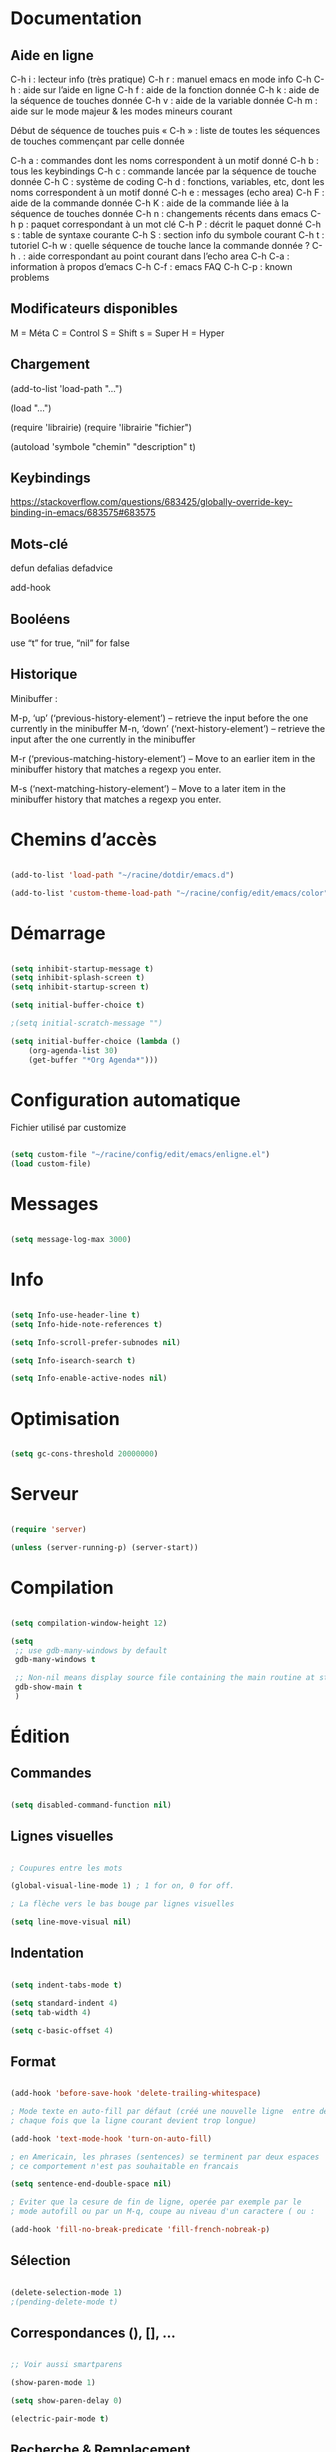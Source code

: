 
#+STARTUP: showall


* Documentation


** Aide en ligne

C-h i   : lecteur info (très pratique)
C-h r   : manuel emacs en mode info
C-h C-h : aide sur l’aide en ligne
C-h f   : aide de la fonction donnée
C-h k   : aide de la séquence de touches donnée
C-h v   : aide de la variable donnée
C-h m   : aide sur le mode majeur & les modes mineurs courant

Début de séquence de touches puis « C-h » :
liste de toutes les séquences de touches
commençant par celle donnée

C-h a : commandes dont les noms correspondent à un motif donné
C-h b : tous les keybindings
C-h c : commande lancée par la séquence de touche donnée
C-h C : système de coding
C-h d : fonctions, variables, etc, dont les noms correspondent à un motif donné
C-h e : messages (echo area)
C-h F : aide de la commande donnée
C-h K : aide de la commande liée à la séquence de touches donnée
C-h n : changements récents dans emacs
C-h p : paquet correspondant à un mot clé
C-h P : décrit le paquet donné
C-h s : table de syntaxe courante
C-h S : section info du symbole courant
C-h t : tutoriel
C-h w : quelle séquence de touche lance la commande donnée ?
C-h . : aide correspondant au point courant dans l’echo area
C-h C-a : information à propos d’emacs
C-h C-f : emacs FAQ
C-h C-p : known problems


** Modificateurs disponibles

M = Méta
C = Control
S = Shift
s = Super
H = Hyper

** Chargement

(add-to-list 'load-path "...")

(load "...")

(require 'librairie)
(require 'librairie "fichier")

(autoload 'symbole "chemin" "description" t)


** Keybindings

[[https://stackoverflow.com/questions/683425/globally-override-key-binding-in-emacs/683575#683575]]


** Mots-clé

defun
defalias
defadvice

add-hook


** Booléens

use “t” for true, “nil” for false


** Historique

Minibuffer :

M-p, ‘up’ (‘previous-history-element’) – retrieve the input before the one currently in the minibuffer
M-n, ‘down’ (‘next-history-element’) – retrieve the input after the one currently in the minibuffer

M-r (‘previous-matching-history-element’) – Move to an earlier item in the minibuffer history that matches a regexp you enter.

M-s (‘next-matching-history-element’) – Move to a later item in the minibuffer history that matches a regexp you enter.


* Chemins d’accès

#+begin_src emacs-lisp

(add-to-list 'load-path "~/racine/dotdir/emacs.d")

(add-to-list 'custom-theme-load-path "~/racine/config/edit/emacs/color")

#+end_src


* Démarrage

#+begin_src emacs-lisp

(setq inhibit-startup-message t)
(setq inhibit-splash-screen t)
(setq inhibit-startup-screen t)

(setq initial-buffer-choice t)

;(setq initial-scratch-message "")

(setq initial-buffer-choice (lambda ()
    (org-agenda-list 30)
    (get-buffer "*Org Agenda*")))

#+end_src


* Configuration automatique

Fichier utilisé par customize

#+begin_src emacs-lisp

(setq custom-file "~/racine/config/edit/emacs/enligne.el")
(load custom-file)

#+end_src


* Messages

#+begin_src emacs-lisp

(setq message-log-max 3000)

#+end_src


* Info

#+begin_src emacs-lisp

(setq Info-use-header-line t)
(setq Info-hide-note-references t)

(setq Info-scroll-prefer-subnodes nil)

(setq Info-isearch-search t)

(setq Info-enable-active-nodes nil)

#+end_src


* Optimisation

#+begin_src emacs-lisp

(setq gc-cons-threshold 20000000)

#+end_src


* Serveur

#+begin_src emacs-lisp

(require 'server)

(unless (server-running-p) (server-start))

#+end_src


* Compilation

#+begin_src emacs-lisp

(setq compilation-window-height 12)

(setq
 ;; use gdb-many-windows by default
 gdb-many-windows t

 ;; Non-nil means display source file containing the main routine at startup
 gdb-show-main t
 )

#+end_src


* Édition


** Commandes

#+begin_src emacs-lisp

(setq disabled-command-function nil)

#+end_src


** Lignes visuelles

#+begin_src emacs-lisp

; Coupures entre les mots

(global-visual-line-mode 1) ; 1 for on, 0 for off.

; La flèche vers le bas bouge par lignes visuelles

(setq line-move-visual nil)

#+end_src


** Indentation

#+begin_src emacs-lisp

(setq indent-tabs-mode t)

(setq standard-indent 4)
(setq tab-width 4)

(setq c-basic-offset 4)

#+end_src


** Format

#+begin_src emacs-lisp

(add-hook 'before-save-hook 'delete-trailing-whitespace)

; Mode texte en auto-fill par défaut (créé une nouvelle ligne  entre deux mots à
; chaque fois que la ligne courant devient trop longue)

(add-hook 'text-mode-hook 'turn-on-auto-fill)

; en Americain, les phrases (sentences) se terminent par deux espaces
; ce comportement n'est pas souhaitable en francais

(setq sentence-end-double-space nil)

; Eviter que la cesure de fin de ligne, operée par exemple par le
; mode autofill ou par un M-q, coupe au niveau d'un caractere ( ou :

(add-hook 'fill-no-break-predicate 'fill-french-nobreak-p)

#+end_src


** Sélection

#+begin_src emacs-lisp

(delete-selection-mode 1)
;(pending-delete-mode t)

#+end_src


** Correspondances (), [], ...

#+begin_src emacs-lisp

;; Voir aussi smartparens

(show-paren-mode 1)

(setq show-paren-delay 0)

(electric-pair-mode t)

#+end_src


** Recherche & Remplacement

#+begin_src emacs-lisp

; Wrap search

(setq isearch-wrap-function nil)

(setq search-default-mode #'char-fold-to-regexp)

(setq replace-char-fold t)

#+end_src


** Annulation

#+begin_src emacs-lisp

(setq undo-limit 80000)

#+end_src


** Copier & Coller

#+begin_src emacs-lisp

(setq kill-ring-max 712)

#+end_src


** Confirmation

#+begin_src emacs-lisp

; y / n au lieu de yes / no

;(fset 'yes-or-no-p 'y-or-n-p)

(defalias 'yes-or-no-p 'y-or-n-p)

#+end_src


** Sélection en rectangle


*** En partant d’une sélection ordinaire

Activé par C-x <SPC>.


*** CUA Mode

Activé par [[*Bindings][un binding]].

Ensuite :

  - RET change le curseur de coin

  - Le texte inséré se place à gauche ou à droite du rectangle,
    suivant la position du curseur

  - C-2 M-w sauve le texte dans le registre 2

  - C-S-<SPC> place une marque globale où tous les textes copiés
    seront ajoutés


** Chiffrement

#+begin_src emacs-lisp

; Fait automatiquement

;;(require 'epa-file)
;;(epa-file-enable)

#+end_src


* Fichiers


** Backup

#+begin_src emacs-lisp

(setq version-control t)
(setq delete-old-versions t)
(setq backup-by-copying t)

(setq kept-new-versions 7)
(setq kept-old-versions 5)

(defconst perso-backup-dir
 (concat (getenv "HOME") "/racine/varia/backup/"))

(setq backup-directory-alist `((".*" . ,perso-backup-dir)))

#+end_src


** Autosave

#+begin_src emacs-lisp

(setq auto-save-default t)

(setq auto-save-interval 300)
(setq auto-save-timeout 30)

(defconst perso-autosave-dir
 (concat (getenv "HOME") "/racine/varia/autosave/"))

(setq auto-save-list-file-prefix perso-autosave-dir)

(setq auto-save-file-name-transforms `((".*" ,perso-autosave-dir t)))

#+end_src


** Autoread

#+begin_src emacs-lisp

(global-auto-revert-mode 1)
(setq global-auto-revert-non-file-buffers t)
(setq auto-revert-verbose nil)

#+end_src


** Encodage

#+begin_src emacs-lisp

(set-default-coding-systems 'utf-8)
(set-language-environment 'utf-8)
(setq locale-coding-system 'utf-8)

(prefer-coding-system 'utf-8)

(setq default-file-name-coding-system 'utf-8)

(set-default-coding-systems 'utf-8)
(set-terminal-coding-system 'utf-8)
(set-keyboard-coding-system 'utf-8)
(set-selection-coding-system 'utf-8)
(set-clipboard-coding-system 'utf-8)

(setq utf-translate-cjk-mode nil)

(setq-default buffer-file-coding-system 'utf-8-unix)

(add-to-list 'file-coding-system-alist '("\\.tex" . utf-8-unix))

;; Treat clipboard input as UTF-8 string first; compound text next, etc.

(setq x-select-request-type '(UTF8_STRING COMPOUND_TEXT TEXT STRING))


#+end_src


** Accents

Ils sont normalement supportés par votre distribution mais on ne sait jamais

#+begin_src emacs-lisp

(setq selection-coding-system 'compound-text-with-extensions)

#+end_src


** Compression

#+begin_src emacs-lisp

(auto-compression-mode t)

#+end_src


* Répertoires

#+begin_src emacs-lisp

(require 'dired-x)

(require 'dired-aux)

(require 'wdired)

(setq wdired-allow-to-change-permissions t)

(setq default-directory "~/racine/plain/")

(setq delete-by-moving-to-trash t)

(setq trash-directory "~/racine/trash/Emacs")

(setq dired-listing-switches "--time-style=iso -lhDF")

(setq ls-lisp-dirs-first t)

(setq dired-ls-F-marks-symlinks t)

(setq dired-recursive-copies 'always)
(setq dired-recursive-deletes 'always)

(add-hook 'dired-mode-hook 'auto-revert-mode)

(setq dired-listing-switches "-lha")

(setq-default dired-omit-files-p t) ; this is buffer-local variable

;; (setq dired-omit-files
;;     (concat dired-omit-files "^\\..*\\.un~"))

(setq dired-omit-files "^\\..*\\.un~")

(setq
 wdired-allow-to-change-permissions t
 wdired-allow-to-redirect-links t
 )

#+end_src


* Tampons (buffers)


** Choix dans le minibuffer

Remplacé par icicles

#+begin_src emacs-lisp

;; (iswitchb-mode t)
;; (setq iswitchb-use-frame-buffer-list t)
;; (setq iswitchb-max-to-show 36)

#+end_src


** Tampon contenant la liste des tampons

#+begin_src emacs-lisp

(autoload 'ibuffer "ibuffer" "List buffers." t)

#+end_src


** Mini-tampon

#+begin_src emacs-lisp

(setq enable-recursive-minibuffers t)

(setq minibuffer-auto-raise t)

(add-hook 'minibuffer-setup-hook '(lambda () (enlarge-window 12)))

#+end_src


* Historique


** Sauvegarde

#+begin_src emacs-lisp

(setq savehist-file
 (concat (getenv "HOME") "/racine/dotdir/emacs.d/hist/savehist"))

(setq savehist-autosave-interval 300)

(setq save-place-file
 (concat (getenv "HOME") "/racine/dotdir/emacs.d/hist/saveplace"))

(setq-default save-place t)

; Important de placer le require après la définition des variables

(require 'saveplace)

(savehist-mode 1)

#+end_src


** Fichiers récents

#+begin_src emacs-lisp

(setq recentf-max-saved-items 1234)
(setq recentf-max-menu-items 1234)

(setq recentf-save-file
 (concat (getenv "HOME") "/racine/dotdir/emacs.d/hist/recentf"))

; Important de placer le require après la définition des variables

(require 'recentf)

(recentf-mode 1)

#+end_src


* Contrôle de version

#+begin_src emacs-lisp

(require 'vc)

#+end_src


* Terminal & Shell


** ANSI

#+begin_src emacs-lisp

(autoload 'ansi-color-for-comint-mode-on "ansi-color" nil t)
(add-hook 'shell-mode-hook 'ansi-color-for-comint-mode-on)

#+end_src


** Shell bash, zsh, etc

#+begin_src emacs-lisp

(setq explicit-shell-file-name "/bin/bash")
(setq shell-file-name "bash")

(defun comint-delchar-or-eof-or-kill-buffer (arg)
  (interactive "p")
  (if (null (get-buffer-process (current-buffer)))
      (kill-buffer)
    (comint-delchar-or-maybe-eof arg)))

(add-hook 'shell-mode-hook
          (lambda ()
            (define-key shell-mode-map
              (kbd "C-d") 'comint-delchar-or-eof-or-kill-buffer)))

#+end_src


** Eshell


*** Visual commands

(require 'eshell)
(require 'em-smart)

(setq eshell-where-to-jump 'begin)
(setq eshell-review-quick-commands nil)
(setq eshell-smart-space-goes-to-end t)


* Courriel


** Données

#+begin_src emacs-lisp

;; (setq user-mail-address "your@mail")
;; (setq user-full-name "Tic Tac")

#+end_src


** Receive

If getmail or fetchmail or ... is not installed

#+begin_src emacs-lisp

;(setq mail-sources '((pop :server "pop.provider.org" :user "you" :password "secret")))

#+end_src


** Send

#+begin_src emacs-lisp

;;(setq smtpmail-default-smtp-server "smtp.server.org")
;;(setq smtpmail-smtp-server "smtp.server.org")

;;(setq smtpmail-local-domain "server.org")

;(setq smtpmail-auth-credentials '(("hostname" "port" "username" "password")))
;(setq smtpmail-starttls-credentials '(("hostname" "port" nil nil)))

;;(load-library "smtpmail")

;;(setq send-mail-function 'smtpmail-send-it)

;;(setq message-send-mail-function 'smtpmail-send-it)

#+end_src


** Read

Pour lire ses mails dans emacs : M-x rmail

#+begin_src emacs-lisp

;;(setq rmail-preserve-inbox t)

;;(setq rmail-primary-inbox-list
;;      '("/var/spool/mail/user"
;;	"~/racine/mail/Systeme/mbox"
;;       ))

;;(setq rmail-ignored-headers
;;      (concat rmail-ignored-headers
;;	      "\\|^x-.*:\\|^IronPort-PHdr.*:\\|^Received.*:\\|^DKIM.*:"))

#+end_src


* Usenet


** Gnus


*** Sources

#+begin_src emacs-lisp

;; (setq gnus-select-method '(nntp "news.gmane.org"))
;;
;; (setq gnus-secondary-select-methods '((nntp "news.gnus.org")))
;; (add-to-list 'gnus-secondary-select-methods '(nnml ""))

#+end_src


*** Newsgroup

#+begin_src emacs-lisp

;; (setq gnus-startup-file (expand-file-name  "~/racine/config/news/gnus-newsrc"))
;; (setq gnus-dribble-directory "~/racine/config/news")
;;
;; (setq gnus-check-new-newsgroups 'ask-server)
;;
;; (setq gnus-read-newsrc-file nil)
;; (setq gnus-save-newsrc-file nil)
;;
;; (setq gnus-save-killed-list nil)
;;
;; (add-hook 'gnus-group-mode-hook 'gnus-topic-mode)
;;
;; (setq gnus-subscribe-hierarchical-interactive t)

#+end_src


* Périphériques


** Impression

#+begin_src emacs-lisp

;; Options génériques

(setq lpr-switches '("-o number-up=2" "-o Duplex=DuplexTumble"))

;; Avec lpr

;; (setq lpr-command "lpr")
;; (setq printer-name "Officejet_5740")

;; Avec lp

(setq lpr-command "lp")

(setq printer-name nil)

(setq lpr-add-switches nil)

#+end_src


** Souris

#+begin_src emacs-lisp

;; Move the mouse to the screen corner on any keypress.

; (when (and (display-mouse-p) (require 'avoid nil t))
;
; 	;; Move the mouse to the lower-right corner instead of default upper-right
;
; 	(defun mouse-avoidance-banish-destination ()
; 		(cons (+ 3 (frame-width)) (frame-height))
; 	)
;
; 	(mouse-avoidance-mode 'banish)
; )

#+end_src


* Modes


** Python

#+begin_src emacs-lisp

(setq-default major-mode 'text-mode)

(add-to-list 'auto-mode-alist '("\\.py\\'" . python-mode))

(add-to-list 'interpreter-mode-alist '("python" . python-mode))

(setq python-shell-interpreter "python")

(setq python-shell-completion-native nil)

#+end_src


* Orthographe

#+begin_src emacs-lisp

;(ispell-change-dictionary "francais" t)
;(setq ispell-dictionary "francais")

#+end_src


* Développement


** CEDET

Conflit avec org-mode/timestamp

#+begin_src emacs-lisp

;; (global-ede-mode)

#+end_src


* Présentation


** Taille de la fenêtre

#+begin_src emacs-lisp

(defun perso-taille-fenetre ()
  (interactive)
  (if window-system
  (progn
    ;; use 120 char wide window for largeish displays
    ;; and smaller 80 column windows for smaller displays
    ;; pick whatever numbers make sense for you
    ;; 1280
    (if (> (x-display-pixel-width) 700)
           (add-to-list 'default-frame-alist (cons 'width 140)))
    ;; for the height, subtract a couple hundred pixels
    ;; from the screen height (for panels, menubars and
    ;; whatnot), then divide by the height of a char to
    ;; get the height we want
    (add-to-list 'default-frame-alist
         (cons 'height (/ (- (x-display-pixel-height) 200)
                             (frame-char-height)))))))

(add-hook 'after-init-hook 'perso-taille-fenetre)

(add-hook 'before-make-frame-hook
          #'(lambda ()
              (add-to-list 'default-frame-alist '(left   . 193))
              (add-to-list 'default-frame-alist '(top    . 0))
              (add-to-list 'default-frame-alist '(height . 37))
              (add-to-list 'default-frame-alist '(width  . 140))))

#+end_src


** Police

#+begin_src emacs-lisp

(set-frame-font "Monospace-11")

#+end_src


*** Tester avec xfontsel

#+begin_src emacs-lisp

;(set-face-font 'default "-adobe-avant garde gothic-book-r-normal-*-17-120-100-100-p-*-*-*")

#+end_src


** Curseur

#+begin_src emacs-lisp

(setq blink-cursor-mode nil)

(global-hl-line-mode 1)

#+end_src


** Menus

#+begin_src emacs-lisp

(if (fboundp 'menu-bar-mode) (menu-bar-mode -1))

#+end_src


** Lignes et colonnes

#+begin_src emacs-lisp

(require 'linum)
(global-linum-mode 1)

(setq line-number-display-limit nil)
(line-number-mode t)

(column-number-mode t)

(global-hl-line-mode 1) ; turn on highlighting current line

#+end_src


** Barres de défilement

#+begin_src emacs-lisp

(if (fboundp 'scroll-bar-mode) (scroll-bar-mode -1))
(if (fboundp 'horizontal-scroll-bar-mode) (horizontal-scroll-bar-mode -1))

;(toggle-scroll-bar nil)
;(toggle-horizontal-scroll-bar nil)

;(when (equal window-system 'x) (scroll-bar-mode -1))

(setq	scroll-step 1
	scroll-margin 7
	scroll-conservatively 100000
	scroll-up-agressively 0.01
	scroll-down-agressively 0.01
	scroll-preserve-screen-position 1
	auto-window-vscroll nil
)

(setq-default
	scroll-up-agressively 0.01
	scroll-down-agressively 0.01
)

(setq mouse-wheel-scroll-amount '(5 ((shift) . 10))) ; one line at a time
(setq mouse-wheel-progressive-speed nil)            ; don't accelerate scrolling
(setq mouse-wheel-follow-mouse 't)                  ; scroll window under mouse
(setq scroll-step 1)                                ; keyboard scroll one line at a time

#+end_src


** Coloration syntaxique

#+begin_src emacs-lisp

; Activer la coloration syntaxique
(global-font-lock-mode t)

;;(setq font-lock-maximum-decoration '((c-mode . 1) (t . 2)))

(setq font-lock-maximum-decoration t)

#+end_src


** Barre d'outil

#+begin_src emacs-lisp

(if (fboundp 'tool-bar-mode) (tool-bar-mode -1))

;(when (equal window-system 'x) (tool-bar-mode -1))

#+end_src


** Minibuffer

#+begin_src emacs-lisp

(setq resize-mini-windows t)

(setq max-mini-window-height 3)

#+end_src


** Beep

#+begin_src emacs-lisp

(setq visible-bell 1)
(setq visible-bell 'top-bottom)

#+end_src


** Thème

#+begin_src emacs-lisp

(when (equal window-system 'x) (load-theme 'couleur-gui t))
(when (equal window-system nil) (load-theme 'couleur-term t))

(if (daemonp)
  (add-hook 'after-make-frame-functions
    '(lambda (frame)
     (with-selected-frame frame
       (when (equal window-system 'x) (load-theme 'couleur-gui t))
       )))
  (when (equal window-system 'x) (load-theme 'couleur-gui t))
)

#+end_src


* Aliases

#+begin_src emacs-lisp

(defalias 'eb 'eval-buffer)

#+end_src


* Fonctions


** Sauve ligne

#+begin_src emacs-lisp

(defun sauve-ligne ()
 "Sauve la ligne"
 (interactive)
 (kill-whole-line)
 (undo-boundary)
 (undo)
 )

#+end_src


** Sauve jusque fin ligne

#+begin_src emacs-lisp

(defun sauve-jusque-fin-ligne ()
 "Sauve la ligne"
 (interactive)
 (kill-line)
 (undo-boundary)
 (undo)
 )

#+end_src


** Efface contenu ligne

#+begin_src emacs-lisp

(defun efface-contenu-ligne ()
 "Efface le contenu de la ligne"
 (interactive)
 (kill-line 0)
 (kill-line)
 )

#+end_src


** Efface jusque début ligne

#+begin_src emacs-lisp

(defun efface-jusque-debut-ligne ()
"kill from point to start of line"
(interactive)
(kill-line 0)
)

#+end_src


** Affiche nom fichier

#+begin_src emacs-lisp

(defun affiche-nom-fichier ()
  "Show the full path file name in the minibuffer."
  (interactive)
  (message (buffer-file-name))
  (kill-new (file-truename buffer-file-name))
  )

#+end_src


** Tampon précédent

#+begin_src emacs-lisp

(defun tampon-precedent ()
 "Va au tampon précédent"
 (interactive)
 (switch-to-buffer nil)
 )

#+end_src


** Insertion date

#+begin_src emacs-lisp

(defun insertion-date () (interactive)
  (insert (shell-command-to-string "echo -n $(date +'%d %b %Y')")))

#+end_src


** Insertion date jour

#+begin_src emacs-lisp

(defun insertion-date-jour () (interactive)
  (insert (shell-command-to-string "echo -n $(date +'%a %d %b %Y')")))

#+end_src


** Insertion date jour heure

#+begin_src emacs-lisp

(defun insertion-date-jour-heure () (interactive)
  (insert (shell-command-to-string "echo -n $(date +'%H : %M %a %d %b %Y')")))

#+end_src


** Lignes vides simples

#+begin_src emacs-lisp

(defun lignes-vides-simples ()

  (interactive)

  (goto-char (point-min))

  (while (re-search-forward "\\(^\\s-*$\\)\n" nil t)
    (replace-match "\n")
    (forward-char 1))

  (goto-char (point-min))
)

#+end_src


** Lignes doubles avant titres

#+begin_src emacs-lisp

(defun lignes-doubles-avant-titres ()

  (interactive)

  (goto-char (point-min))

  (while (re-search-forward "\\(^\\*+ \\)" nil t) ;
    (replace-match (concat "\n" (match-string 1)) t nil))

  (goto-char (point-min))
)

#+end_src


** Autres

#+begin_src emacs-lisp

(require 'personnel-fonction "fonction")

#+end_src


* Bindings


** Modificateurs

X-Y, où X est un des éléments de la liste ci-dessous :

S = Shift
C = Control
M = Meta
A = Alt
s = Super
H = Hyper


** Exécution de fonction intéractive

#+begin_src emacs-lisp

;;(global-set-key (kbd "M-:") 'execute-extended-command)
;;(global-set-key (kbd "M-;") 'keyboard-quit)
;;(define-key minibuffer-local-map (kbd "M-;") 'minibuffer-keyboard-quit)

#+end_src


** Historique

#+begin_src emacs-lisp

;(global-set-key (kbd "s-R" ) 'recentf-open-files)

(define-key minibuffer-local-map (kbd "M-p") 'previous-history-element)
(define-key minibuffer-local-map (kbd "M-n") 'next-history-element)

(define-key minibuffer-local-map (kbd "<C-M-p>") 'previous-complete-history-element)
(define-key minibuffer-local-map (kbd "<C-M-n>") 'next-complete-history-element)

#+end_src


** Quitter

Client et server

#+begin_src emacs-lisp

(global-set-key (kbd "s-a s-z") 'save-buffers-kill-emacs)

#+end_src


** Exploration

#+begin_src emacs-lisp

;;(global-set-key (kbd "s-*") 'find-name-dired)

#+end_src


*** Navigation

#+begin_src emacs-lisp

(global-set-key [kp-prior] 'scroll-down-command)
(global-set-key [prior]    'scroll-down-command)

(global-set-key [kp-next]  'scroll-up-command)
(global-set-key [next]     'scroll-up-command)

(global-set-key [C-home]      'beginning-of-line)
(global-set-key [C-end]      'end-of-line)

(global-set-key [home]      'beginning-of-buffer)
(global-set-key [end]      'end-of-buffer)

#+end_src


*** Signets

#+begin_src emacs-lisp

; (global-set-key (kbd "<f1> a")   'bookmark-set)
; (global-set-key (kbd "<f1> b")   'bookmark-bmenu-list)

#+end_src


*** Labels (etags, emacs tags)

Voir Helm dans la configuration des paquets

#+begin_src emacs-lisp

;(global-set-key (kbd "M-*") 'find-tag)

;(global-set-key (kbd "M-,") 'pop-tag-mark)
;(global-set-key (kbd "M-.") 'tags-loop-continue)

#+end_src


** Insertion

#+begin_src emacs-lisp

(global-set-key [insert]    'overwrite-mode)
(global-set-key [kp-insert] 'overwrite-mode)

#+end_src


** Annulation

#+begin_src emacs-lisp

(global-unset-key (kbd "C-z"))

(global-set-key (kbd "C-z" ) 'undo)

#+end_src


** Effacer

#+begin_src emacs-lisp

(global-set-key (kbd "<C-backspace>") 'backward-kill-word)

(global-set-key (kbd "M-/") 'just-one-space)

#+end_src


** Copier & Coller

#+begin_src emacs-lisp

(global-set-key (kbd "<C-insert>")   'sauve-ligne)

(global-set-key (kbd "<M-insert>")   'sauve-jusque-fin-ligne)

(global-set-key (kbd "<C-delete>")   'efface-contenu-ligne)

(global-set-key (kbd "<M-delete>")   'efface-jusque-debut-ligne)

(global-set-key (kbd "<s-backspace>")   'kill-whole-line)

#+end_src


** Rectangle

#+begin_src emacs-lisp

(global-set-key (kbd "<s-v>") 'cua-rectangle-mark-mode)

#+end_src

CUA mode est mieux

#+begin_src emacs-lisp

;(global-set-key (kbd "C-s-r") 'string-insert-rectangle)
;(global-set-key (kbd "M-s-r") 'string-rectangle)

#+end_src


** Répétition

#+begin_src emacs-lisp

(global-set-key (kbd "s-7") 'repeat)

#+end_src


** Recherche & Remplacement

#+begin_src emacs-lisp

;;(define-key isearch-mode-map (kbd "M-p") 'isearch-ring-retreat)
;;(define-key isearch-mode-map (kbd "M-n") 'isearch-ring-advance)

(global-set-key (kbd "s-r") 'rgrep)

#+end_src


** Complétion

#+begin_src emacs-lisp

(setq hippie-expand-try-functions-list
	'(
		try-expand-dabbrev
		try-expand-dabbrev-all-buffers
		try-expand-dabbrev-from-kill
		try-expand-all-abbrevs
		try-expand-list
		try-expand-line
		try-complete-file-name-partially
		try-complete-file-name
		try-complete-lisp-symbol-partially
		try-complete-lisp-symbol
	)
)

(global-set-key (kbd "M-SPC") 'hippie-expand)

#+end_src


** Orthographe

#+begin_src emacs-lisp

(global-set-key (kbd "<f12> o") 'flyspell-mode)

; Espaces
(global-set-key (kbd "<f12> s") 'whitespace-mode)

#+end_src


** Fenêtres

Voir aussi hydra dans la configuration des paquets

#+begin_src emacs-lisp

;; (global-set-key (kbd "s-0") 'delete-window)
;; (global-set-key (kbd "s-1") 'delete-other-windows)
;; (global-set-key (kbd "s-2") 'split-window-below)
;; (global-set-key (kbd "s-3") 'split-window-right)
;; (global-set-key (kbd "s-5") 'other-window)

(global-set-key (kbd "<s-kp-0>") 'delete-window)
(global-set-key (kbd "<s-kp-1>") 'delete-other-windows)
(global-set-key (kbd "<s-kp-2>") 'split-window-below)
(global-set-key (kbd "<s-kp-3>") 'split-window-right)
(global-set-key (kbd "<s-kp-5>") 'other-window)

(when (fboundp 'windmove-default-keybindings) (windmove-default-keybindings))

(global-set-key (kbd "<s-up>") 'windmove-up)
(global-set-key (kbd "<s-down>") 'windmove-down)
(global-set-key (kbd "<s-right>") 'windmove-right)
(global-set-key (kbd "<s-left>") 'windmove-left)

(global-set-key (kbd "<f12> f") 'follow-mode)

#+end_src


** Tampons

#+begin_src emacs-lisp

;; Informations sur le tampon courant

(global-set-key [f6] 'affiche-nom-fichier)

;; Lancer et répondre "!" pour sauver tous les tampons modifiés
;;(global-set-key (kbd "C-x s") 'save-some-buffers)

(define-key global-map [remap list-buffers] 'ibuffer)

(global-set-key (kbd "C-^") 'tampon-precedent)

#+end_src


*** Tampon précédent & suivant

#+begin_src emacs-lisp

(defadvice next-buffer (after avoid-messages-buffer-in-next-buffer)
  (when (string= "*scratch*" (buffer-name)) (next-buffer))
  (when (string= "*Messages*" (buffer-name)) (next-buffer))
  (when (string= "*Completions*" (buffer-name)) (next-buffer))
  (when (string= "*compilation*" (buffer-name)) (next-buffer))
  (when (string= "*Help*" (buffer-name)) (next-buffer))
  (when (string= "*Ibuffer*" (buffer-name)) (next-buffer))
  (when (string-match "TAGS.*" (buffer-name)) (next-buffer))
  (when (string-match "\*helm.*\*" (buffer-name)) (next-buffer)))

(ad-activate 'next-buffer)

(defadvice previous-buffer (after avoid-messages-buffer-in-previous-buffer)
  (when (string= "*scratch*" (buffer-name)) (previous-buffer))
  (when (string= "*Messages*" (buffer-name)) (previous-buffer))
  (when (string= "*Completions*" (buffer-name)) (previous-buffer))
  (when (string= "*compilation*" (buffer-name)) (previous-buffer))
  (when (string= "*Help*" (buffer-name)) (previous-buffer))
  (when (string= "*Ibuffer*" (buffer-name)) (previous-buffer))
  (when (string-match "TAGS.*" (buffer-name)) (previous-buffer))
  (when (string-match "\*helm.*\*" (buffer-name)) (previous-buffer)))

(ad-activate 'previous-buffer)

(global-set-key [C-prior] 'previous-buffer)
(global-set-key [C-next] 'next-buffer)

#+end_src


*** Vue restreinte sur un tampon (narrowing)

#+begin_src emacs-lisp

(global-set-key (kbd "s-à") 'narrow-to-region)

#+end_src


** Outils


*** Emacs-lisp

#+begin_src emacs-lisp

(global-set-key (kbd "C-=") 'eval-expression)

#+end_src


*** Shell

#+begin_src emacs-lisp

(global-set-key (kbd "C-|") 'shell-command-on-region)

(global-set-key (kbd "s-!") 'shell)
(global-set-key (kbd "s-t") 'term)

(global-set-key (kbd "C-!") 'eshell)

#+end_src


*** Calculatrice

#+begin_src emacs-lisp

(global-set-key (kbd "C-&") 'calc)

#+end_src


*** Compilation

#+begin_src emacs-lisp

(global-set-key [f7] 'compile)

#+end_src


*** Date

#+begin_src emacs-lisp

(global-set-key (kbd "s-d") 'insertion-date)
(global-set-key (kbd "s-D") 'insertion-date-jour)

#+end_src


*** Caractères

#+begin_src emacs-lisp

(global-unset-key (kbd "<f5>"))

(global-set-key (kbd "<f5> SPC") (lambda () (interactive) (insert " ")))

(global-set-key (kbd "C-s-a") (lambda () (interactive) (insert "⟻")))
(global-set-key (kbd "C-s-z") (lambda () (interactive) (insert "⟼")))

;(global-set-key (kbd "<f5> -") (lambda () (interactive) (insert "⟼")))
;(global-set-key (kbd "<f5> =") (lambda () (interactive) (insert "⟻")))

(global-set-key (kbd "<f5> a") (lambda () (interactive) (insert "â")))
(global-set-key (kbd "<f5> e") (lambda () (interactive) (insert "ê")))
(global-set-key (kbd "<f5> i") (lambda () (interactive) (insert "î")))
(global-set-key (kbd "<f5> o") (lambda () (interactive) (insert "ô")))
(global-set-key (kbd "<f5> u") (lambda () (interactive) (insert "û")))

#+end_src


** Souris

#+begin_src emacs-lisp

(global-set-key [down-mouse-2]   'mouse-flash-position-or-M-x)
(global-set-key [S-down-mouse-2] 'mouse-scan-lines-or-M-:)

#+end_src


* Macros enregistrées

#+begin_src emacs-lisp

;; (fset 'efface-tag-fin-ligne
;;    (lambda (&optional arg) "Keyboard macro." (interactive "p")
;;      (kmacro-exec-ring-item (quote ([5 23 backspace backspace] 0 "%d")) arg)))
;;
;; (fset 'efface-tag-debut-ligne
;;    (lambda (&optional arg) "Keyboard macro." (interactive "p")
;;       (kmacro-exec-ring-item (quote ([134217747 94 60 return 1 134217828 134217828 134217828 4 4] 0 "%d")) arg)))
;;
;; (fset 'efface-tag
;;    (lambda (&optional arg) "Keyboard macro." (interactive "p")
;;       (kmacro-exec-ring-item (quote ([19 60 return 2 134217828 134217828 134217828 4 4] 0 "%d")) arg)))
;;
;; (fset 'remplace-tag-par-italique
;;    (lambda (&optional arg) "Keyboard macro." (interactive "p")
;;       (kmacro-exec-ring-item (quote ([19 60 return 2 134217828 134217828 134217828 4 4 47 19 60 2 134217828 4 47] 0 "%d")) arg)))
;;
;; (global-set-key (kbd "C-x C-k 0") 'efface-tag-fin-ligne)
;; (global-set-key (kbd "C-x C-k 1") 'efface-tag-debut-ligne)
;; (global-set-key (kbd "C-x C-k 2") 'efface-tag)
;; (global-set-key (kbd "C-x C-k 3") 'remplace-tag-par-italique)

#+end_src


* Compilation bytecode

Désactivé car induisant parfois en erreur.

#+begin_src emacs-lisp

;;(require 'bytecomp)

;;(byte-recompile-directory "~/racine/config/edit/emacs" 0)

#+end_src


* Configuration des paquets


** Fonctions


*** Rename modeline

À quoi ça sert ?

#+begin_src emacs-lisp

(defmacro rename-modeline (package-name mode new-name)
  `(eval-after-load ,package-name
     '(defadvice ,mode (after rename-modeline activate)
        (setq mode-name ,new-name))))

#+end_src


** Organisation


*** Outline

#+begin_src emacs-lisp

(require 'outline)

(eval-after-load "outline" '(require 'foldout))

;(setq outline-minor-mode-prefix (kbd "C-c C-c"))

(global-set-key (kbd "s-o n") 'outline-next-visible-heading)
(global-set-key (kbd "s-o p") 'outline-previous-visible-heading)
(global-set-key (kbd "s-o f") 'outline-forward-same-level)
(global-set-key (kbd "s-o b") 'outline-backward-same-level)
(global-set-key (kbd "s-o u") 'outline-up-heading)

(global-set-key (kbd "s-o c") 'hide-entry)
(global-set-key (kbd "s-o e") 'show-entry)
(global-set-key (kbd "s-o d") 'hide-subtree)
(global-set-key (kbd "s-o s") 'show-subtree)
(global-set-key (kbd "s-o l") 'hide-leaves)
(global-set-key (kbd "s-o k") 'show-branches)
(global-set-key (kbd "s-o i") 'show-children)
(global-set-key (kbd "s-o t") 'hide-body)
(global-set-key (kbd "s-o a") 'show-all)
(global-set-key (kbd "s-o q") 'hide-sublevels)
(global-set-key (kbd "s-o o") 'hide-others)

(global-set-key (kbd "s-o z") 'foldout-zoom-subtree)
(global-set-key (kbd "s-o x") 'foldout-exit-fold)

#+end_src


**** Outline-magic

#+begin_src emacs-lisp

(add-hook 'outline-minor-mode-hook
          (lambda ()
            (require 'outline-magic)
            (define-key outline-minor-mode-map (kbd "TAB") 'outline-cycle)))

#+end_src


*** Org-mode

#+begin_src emacs-lisp

(require 'org)

#+end_src


**** Options

#+begin_src emacs-lisp

(setq org-use-speed-commands t)

(setq org-adapt-indentation nil)

(setq org-list-use-circular-motion t)

(setq org-archive-location "~/racine/plain/orgdir/archive.org::* Fichier %s")

(setq org-export-preserve-breaks nil)

#+end_src


**** Org goto

#+begin_src emacs-lisp

(setq org-directory "~/racine/plain/orgdir/")

(setq org-goto-auto-isearch nil)

(setq org-goto-interface 'outline-path-completionp)
(setq org-outline-path-complete-in-steps nil)

#+end_src


**** Bindings

#+begin_src emacs-lisp

(defun org-super-retour ()
 "Passer une ligne avant Meta-return"
 (interactive)
 (org-meta-return)
 (beginning-of-visual-line)
 (newline)
 (end-of-visual-line)
 )

(add-hook
 'org-mode-hook
 '(lambda ()
    (define-key org-mode-map (kbd "s-§") 'org-goto)
    (define-key org-mode-map (kbd "C-c l") 'org-store-link)
    (define-key org-mode-map (kbd "C-c a") 'org-agenda)
    (define-key org-mode-map (kbd "C-c c") 'org-capture)
    (define-key org-mode-map (kbd "C-c b") 'org-iswitchb)
    (define-key org-mode-map (kbd "<s-return>") 'org-super-retour)
    )
 )

#+end_src


**** Modules

#+begin_src emacs-lisp

(org-babel-do-load-languages
  'org-babel-load-languages
  '(
    (emacs-lisp . t)
    (shell t)
    (org t)
    (lilypond t)
    (octave t)
    ))

(require 'org-checklist)

(require 'org-tempo)

(require 'evil-org)

(evil-org-set-key-theme '(textobjects insert navigation additional shift todo heading))

#+end_src


**** Exportation

#+begin_src emacs-lisp

(with-eval-after-load 'ox
  (require 'ox-pandoc))

(setq org-publish-project-alist
'(("eclats de vers"
 :base-directory "~/racine/site/orgmode"
 :base-extension "org"
 :publishing-directory "~/racine/site/publish"
 :recursive t
 :publishing-function org-twbs-publish-to-html
 :headline-levels 6             ; Just the default for this project.
 :auto-preamble t
 ))
)

;;  :publishing-function org-html-publish-to-html

#+end_src


**** Agenda

Voir C-c [ & C-c ] pour la gestion de org-agenda-files

#+begin_src emacs-lisp

(setq org-agenda-span 30)

(setq org-agenda-start-on-weekday nil)

(setq org-agenda-start-day nil)

(setq org-agenda-include-diary nil)

#+end_src


**** Liste de choses à faire

#+begin_src emacs-lisp

(setq org-treat-S-cursor-todo-selection-as-state-change nil)

;; (setq org-use-fast-todo-selection t)

;; (setq org-todo-keywords
;;       (quote
;;        ((sequence "TODO(t!)" "DONE(d!)" "MAYBE(m!)" "WAIT(w@/!)" "|" "CANCELLED(c@)"))))

#+end_src


**** Capture

#+begin_src emacs-lisp

(setq org-default-notes-file "~/racine/plain/orgdir/notes.org")

(setq org-capture-templates
      '(("a" "Agenda" entry (file+olp "~/racine/plain/orgdir/agenda.org" "Agenda" "Ordinaires")
             "\n\n* %?\n\nCréé le : %U\n\nLien : %a\n\n%i")
	("t" "Todo : Liste de tâches" entry (file+headline "~/racine/plain/orgdir/taches.org" "Tâches")
             "\n\n* TODO %?\n\nCréé le : %U\n\nLien : %a\n\n%i")
        ("f" "Fix : Astuces, résolution de bugs" entry (file+headline "~/racine/plain/orgdir/astuces.org" "Astuces")
             "\n\n* %?\n\nCréé le : %U\n\nLien : %a\n\n%i")
        ("l" "Log : Journal de bord du capitaine" entry (file+olp+datetree "~/racine/plain/orgdir/journaldebord.org" "Journal")
         "\n\n* %?\n\nCréé le %U\n\nLien : %a\n\n%i")
        ("d" "Dreamtime : Rêverie" entry (file+olp+datetree "~/racine/plain/orgdir/reverie.org" "Rêverie")
         "\n\n* %?\n\n")
        ("n" "Notes" entry (file+headline "~/racine/plain/orgdir/notes.org" "Notes")
             "\n\n* %?\n\nCréé le : %U\n\nLien : %a\n\n%i")))

#+end_src


**** Refile

#+begin_src emacs-lisp

(setq org-refile-targets '((nil :maxlevel . 9) (org-agenda-files :maxlevel . 9)))

(setq org-refile-use-outline-path t)                  ; Show full paths for refiling

#+end_src


**** Présentation

#+begin_src emacs-lisp

(setq org-list-demote-modify-bullet
      '(("-" . "+") ("+" . "*") ("*" . "-")))

;; use org-bullets-mode for utf8 symbols as org bullets

;;(require 'org-bullets)

;; make available "org-bullet-face" such that I can control the font size individually

(setq org-bullets-face-name (quote org-bullet-face))

(add-hook 'org-mode-hook (lambda () (org-bullets-mode 1)))

(setq org-bullets-bullet-list '("☯" "☰" "☱" "☲" "☳" "☴" "☵" "☶" "☷"))

(add-hook 'org-mode-hook (lambda () (org-bullets-mode 1)))

#+end_src


*** Alert

#+begin_src emacs-lisp

(setq alert-default-style 'libnotify)

;; (setq alert-default-style 'mode-line)

;; (setq alert-default-style 'fringe)

;; (setq alert-default-style 'message)

(setq alert-fade-time 30)

(setq alert-persist-idle-time 900)

#+end_src


*** Org-alert

Ne vérifie pas l’heure : on demande un intervalle long, au moins une
heure.

#+begin_src emacs-lisp

(require 'org-alert)

; Il semble que les variables doivent être modifiées avant org-alert-enable

(setq org-alert-interval 3600)

(setq org-alert-headline-regexp "\\(Sched.+:.+\\|Deadline:.+\\)")

(org-alert-enable)
;;(org-alert-disable)

#+end_src


*** Org-wild-notifier

#+begin_src emacs-lisp

(require 'org-wild-notifier)

(org-wild-notifier-mode)

(setq org-wild-notifier-alert-time 10)

(setq org-wild-notifier-keyword-whitelist '("TODO"))

(setq org-wild-notifier--day-wide-events t)

(setq org-wild-notifier-alert-times-property "WILD_NOTIFIER_NOTIFY_BEFORE")

#+end_src


** Modes


*** Key-chord

#+begin_src emacs-lisp

;(key-chord-mode 1)

(setq key-chord-two-keys-delay 0.1)
(setq key-chord-one-key-delay 0.2)

(global-set-key (kbd "<f12> c") 'key-chord-mode)

#+end_src

Exemples :

#+begin_src emacs-lisp

(key-chord-define-global "uu" 'undo)

#+end_src


*** Hydra

Mouvements

#+begin_src emacs-lisp

(defhydra hydra-move ()
   "move"
   ;; ("n" next-line)
   ;; ("p" previous-line)
   ;; ("f" forward-char)
   ;; ("b" backward-char)
   ;; ("a" beginning-of-line)
   ;; ("e" move-end-of-line)
   ;; ("F" forward-word)
   ;; ("B" backward-word)
   ;; ("A" backward-sentence)
   ;; ("E" forward-sentence)
   ;; ("v" scroll-up-command)
   ;; ("V" scroll-down-command)
   ("<kp-6>" forward-word)
   ("<kp-4>" backward-word)
   ("<kp-7>" backward-sentence)
   ("<kp-1>" forward-sentence)
   ("<kp-8>" backward-paragraph)
   ("<kp-2>" forward-paragraph)
   ("<kp-9>" scroll-down-command)
   ("<kp-3>" scroll-up-command)
   ;; ("r" move-to-window-line-top-bottom)
   ;; ("l" recenter-top-bottom)
   ("<kp-5>" nil "quit")
   ("q" nil "quit"))

;; (global-set-key (kbd "C-f") #'hydra-move/forward-char)
;; (global-set-key (kbd "C-b") #'hydra-move/backward-char)

;; (global-set-key (kbd "M-f") #'hydra-move/forward-word)
;; (global-set-key (kbd "M-b") #'hydra-move/backward-word)

(global-set-key (kbd "<C-up>") #'hydra-move/backward-paragraph)
(global-set-key (kbd "<C-down>") #'hydra-move/forward-paragraph)

;; (global-set-key (kbd "C-n") #'hydra-move/next-line)
;; (global-set-key (kbd "C-p") #'hydra-move/previous-line)
;; (global-set-key (kbd "C-f") #'hydra-move/forward-char)
;; (global-set-key (kbd "C-b") #'hydra-move/backward-char)
;; (global-set-key (kbd "M-f") #'hydra-move/forward-word)
;; (global-set-key (kbd "M-b") #'hydra-move/backward-word)
;; (global-set-key (kbd "C-a") #'hydra-move/beginning-of-line)
;; (global-set-key (kbd "C-e") #'hydra-move/move-end-of-line)
;; (global-set-key (kbd "M-a") #'hydra-move/backward-sentence)
;; (global-set-key (kbd "M-e") #'hydra-move/forward-sentence)
;; (global-set-key (kbd "<C-up>") #'hydra-move/backward-paragraph)
;; (global-set-key (kbd "<C-down>") #'hydra-move/forward-paragraph)
;; (global-set-key (kbd "C-v") #'hydra-move/scroll-up-command)
;; (global-set-key (kbd "M-v") #'hydra-move/scroll-down-command)

;; (global-set-key (kbd "<prior>") #'hydra-move/scroll-down-command)
;; (global-set-key (kbd "<next>") #'hydra-move/scroll-up-command)

#+end_src

Copier & Coller

#+begin_src emacs-lisp

(defhydra hydra-yank-pop ()
  "yank"
  ("C-y" yank nil)
  ("M-y" yank-pop nil)
  ("y" (yank-pop 1) "next")
  ("Y" (yank-pop -1) "prev")
  ("l" helm-show-kill-ring "list" :color red))   ; or browse-kill-ring

(global-set-key (kbd "M-y") #'hydra-yank-pop/yank-pop)
(global-set-key (kbd "C-y") #'hydra-yank-pop/yank)

#+end_src

Transposition (échange de caractères, mots, ...)

#+begin_src emacs-lisp

(global-set-key (kbd "C-c t")
    (defhydra hydra-transpose (:color red)
    "Transpose"
     ("c" transpose-chars "characters")
     ("w" transpose-words "words")
     ("o" org-transpose-words "Org mode words")
     ("l" transpose-lines "lines")
     ("s" transpose-sentences "sentences")
     ("e" org-transpose-elements "Org mode elements")
     ("p" transpose-paragraphs "paragraphs")
     ("t" org-table-transpose-table-at-point "Org mode table")
     ("q" nil "cancel" :color blue)))

#+end_src

Fenêtres

#+begin_src emacs-lisp

;; (when (fboundp 'windmove-default-keybindings) (windmove-default-keybindings))

;; (defhydra hydra-windmove ()
;;    "windmove"
;;    ("k" windmove-up)
;;    ("j" windmove-down)
;;    ("h" windmove-left)
;;    ("l" windmove-right)
;;    ("0" delete-window)
;;    ("1" delete-other-windows)
;;    ("2" split-window-below)
;;    ("3" split-window-right)
;;    ("<kp-0>" delete-window)
;;    ("<kp-1>" delete-other-windows)
;;    ("<kp-2>" split-window-below)
;;    ("<kp-3>" split-window-right)
;;    ("o" other-window))

;; (global-set-key (kbd "C-x o") #'hydra-windmove/other-window)
;; (global-set-key (kbd "C-x 2") #'hydra-windmove/split-window-below)
;; (global-set-key (kbd "C-x 3") #'hydra-windmove/split-window-right)

#+end_src

Ajuster les fenêtres

#+begin_src emacs-lisp

(require 'hydra-examples)

(defhydra hydra-splitter (global-map "s-<")
  "splitter"
  ("h" hydra-move-splitter-left)
  ("j" hydra-move-splitter-down)
  ("k" hydra-move-splitter-up)
  ("l" hydra-move-splitter-right))

#+end_src


*** Region-bindings-mode

#+begin_src emacs-lisp

(region-bindings-mode-enable)

(setq region-bindings-mode-disable-predicates ((lambda () buffer-read-only)))

(define-key region-bindings-mode-map (kbd "C-w") 'kill-region)

(global-set-key (kbd "C-w") 'backward-kill-word)

#+end_src


*** Xah-math-input

#+begin_src emacs-lisp

(require 'xah-math-input)

(global-set-key (kbd "<f12> x") 'xah-math-input-mode)

#+end_src


*** Evil

#+begin_src emacs-lisp

(global-set-key (kbd "<f12> v") 'evil-mode)

;(evil-mode 1)

;(define-key evil-normal-state-map (kbd "<s-z>") 'evil-emacs-state)
;(define-key evil-emacs-state-map (kbd "<s-z>") 'evil-normal-state)

#+end_src


*** Which-key

#+begin_src emacs-lisp

(require 'which-key)

(which-key-mode)

(setq which-key-idle-delay 2.0)

#+end_src


** Exploration


*** Projectile

#+begin_src emacs-lisp

(setq projectile-indexing-method 'alien)

;;(setq projectile-indexing-method 'native)

(setq projectile-enable-caching t)

(setq projectile-completion-system 'helm)

(setq projectile-switch-project-action 'helm-projectile)

(setq projectile-keymap-prefix (kbd "s-p"))

;; (setq projectile-globally-ignored-files '("*.elc"))
;; (setq projectile-globally-ignored-files (append '("*.html" "*.php" "*.pdf") projectile-globally-ignored-files))

;; (setq projectile-globally-ignored-directories '(".git"))
;; (setq projectile-globally-ignored-directories (append '(".hg" ".bzr") projectile-globally-ignored-directories))

(projectile-global-mode)

#+end_src


*** Ivy & Swiper

#+begin_src emacs-lisp

;;(ivy-mode 1)

(global-set-key (kbd "<f12> i") 'ivy-mode)

(eval-after-load "ivy"
 '(progn
   (define-key ivy-minibuffer-map (kbd "s-o")  'ivy-dispatching-done)
   (define-key ivy-minibuffer-map (kbd "M-o")  'ivy-dispatching-done)
   (define-key ivy-minibuffer-map (kbd "C-n")  'ivy-next-line)
   (define-key ivy-minibuffer-map (kbd "C-p")  'ivy-previous-line)
   (define-key ivy-minibuffer-map (kbd "M-<")  'ivy-beginning-of-buffer)
   (define-key ivy-minibuffer-map (kbd "M->")  'ivy-end-of-buffer)
   (define-key ivy-minibuffer-map (kbd "C-v")  'ivy-scroll-up-command)
   (define-key ivy-minibuffer-map (kbd "M-v")  'ivy-scroll-down-command)))

(setq ivy-height 20)

(setq ivy-wrap t)

(setq ivy-count-format "(%d/%d) ")

(setq ivy-use-virtual-buffers t)

(global-set-key (kbd "s-f") 'counsel-find-file)

(global-set-key (kbd "s-b") 'ivy-switch-buffer)

(global-set-key (kbd "s-x") 'counsel-M-x)

(global-set-key (kbd "s-s") 'swiper)

(global-set-key (kbd "s-G") 'counsel-ag)

#+end_src


*** Counsel projectile

#+begin_src emacs-lisp

;;(global-set-key (kbd "s-%") 'counsel-projectile)

#+end_src


*** Helm


**** Options

#+begin_src emacs-lisp

(setq helm-split-window-default-side 'other)

(setq helm-split-window-in-side-p t)

(setq helm-autoresize-mode t)

(setq helm-autoresize-max-height 40)
(setq helm-autoresize-min-height 30)

(setq helm-move-to-line-cycle-in-source t)

(setq helm-quick-update t)

(setq helm-idle-delay 0.01)

(setq helm-input-idle-delay 0.01)

(setq helm-candidate-number-limit 200)

(setq helm-scroll-amount 4)

(setq helm-ff-file-name-history-use-recentf t)

(setq helm-buffers-favorite-modes (append helm-buffers-favorite-modes '(picture-mode artist-mode)))

(setq helm-ff-search-library-in-sexp t)

(loop for ext in
 '("\\.elc$" "\\.pyc$" "\\.git$" "\\.o$" "*~")
 do (add-to-list 'helm-boring-file-regexp-list ext))

(setq helm-mini-default-sources '(
  helm-source-buffers-list
  helm-source-recentf
  helm-source-files-in-current-dir
  helm-source-buffer-not-found
  ))

(setq helm-M-x-requires-pattern 0)

(setq helm-locate-command "locate -d ~/racine/index/locate/racine.db %s -e -A %s")

(setq helm-ack-grep-executable "/usr/bin/vendor_perl/ack")

#+end_src


**** Bindings

#+begin_src emacs-lisp

(global-set-key (kbd "s-h") 'helm-command-prefix)

(global-unset-key (kbd "C-x c"))

(define-key global-map [remap find-file] 'helm-find-files)
(define-key global-map [remap occur] 'helm-occur)
(define-key global-map [remap dabbrev-expand] 'helm-dabbrev)
(define-key global-map [remap bookmark-bmenu-list] 'helm-filtered-bookmarks)
(define-key global-map [remap insert-register] 'helm-register)

(global-set-key (kbd "s-SPC") 'helm-mini)
(key-chord-define-global "bn" 'helm-mini)

(key-chord-define-global "df" 'helm-find-files)

(global-set-key (kbd "M-x") 'helm-M-x)
(key-chord-define-global "xc" 'helm-M-x)

; Même idée qu’occur

(global-set-key (kbd "s-é") 'helm-swoop)
(global-set-key (kbd "s-è") 'helm-multi-swoop)

(global-set-key (kbd "s-ç") 'helm-show-kill-ring)

(global-set-key (kbd "M-s l") 'swiper-helm)

(global-set-key (kbd "s-$") 'helm-etags-select)
(global-set-key (kbd "s--") 'helm-locate)

(global-set-key (kbd "s-&") 'helm-do-grep-ag)

(global-set-key (kbd "s-'") 'helm-all-mark-rings)

(global-set-key (kbd "s-m") 'helm-filtered-bookmarks)

(global-set-key (kbd "s-^") 'helm-gid)

(global-set-key (kbd "s-h y") 'helm-show-kill-ring)
(global-set-key (kbd "s-h :") 'helm-mini-buffer-history)
(global-set-key (kbd "s-h '") 'helm-all-mark-rings)

#+end_src


**** Bindings locaux au tampon helm

#+begin_src emacs-lisp

(define-key helm-map (kbd "s-z")  'helm-select-action)
(define-key helm-map (kbd "C-z") 'helm-execute-persistent-action)

;;(helm-mode 1)

(global-set-key (kbd "<f12> h") 'helm-mode)

#+end_src


*** Helm ag

#+begin_src emacs-lisp

(global-set-key (kbd "s-g") 'helm-ag)

#+end_src


*** Helm projectile

#+begin_src emacs-lisp

(require 'helm-projectile)

(global-set-key (kbd "s-ù") 'helm-projectile)
(global-set-key (kbd "s-*") 'helm-projectile-find-file)

(global-set-key (kbd "S-s-SPC") 'helm-projectile-recentf)

(global-set-key (kbd "s-p s-f") 'helm-projectile-find-file-in-known-projects)

(helm-projectile-on)

#+end_src


*** Helm gtags

#+begin_src emacs-lisp

(global-set-key (kbd "s-£") 'helm-gtags-find-pattern)

(setq
 helm-gtags-ignore-case t
 helm-gtags-auto-update t
 helm-gtags-use-input-at-cursor t
 helm-gtags-pulse-at-cursor t
 helm-gtags-prefix-key "\C-cg"
 helm-gtags-suggested-key-mapping t
 )

(require 'helm-gtags)

#+end_src


*** Ggtags

#+begin_src emacs-lisp

(global-set-key (kbd "<f12> g") 'ggtags-mode)

(global-set-key (kbd "s-q") 'ggtags-idutils-query)

(setq ggtags-completing-read-function nil)

#+end_src


*** MTorus

#+begin_src emacs-lisp

(require 'mtorus)
(mtorus-init)

;; (mtorus-install-suggested-bindings)

(global-set-key (kbd "s-@ c") 'mtorus-new-ring)
(global-set-key (kbd "s-@ m") 'mtorus-rename-ring)
(global-set-key (kbd "s-@ d") 'mtorus-delete-ring)

(global-set-key (kbd "s-@ u") 'mtorus-update-current-marker)

(global-set-key (kbd "s-@ p") 'mtorus-describe-current-ring)

(global-set-key (kbd "s-@ s") 'mtorus-save-torus)
(global-set-key (kbd "s-@ r") 'mtorus-read-torus)

(global-set-key (kbd "s-@ =") 'mtorus-switch-to-ring)

(global-set-key (kbd "<s-insert>") 'mtorus-add-current-pos-to-current-ring)
(global-set-key (kbd "<s-delete>") 'mtorus-delete-current-marker-from-current-ring)

(global-set-key (kbd "<s-home>") 'mtorus-cycle-ring-next)
(global-set-key (kbd "<s-end>") 'mtorus-cycle-ring-previous)

(global-set-key (kbd "<s-prior>") 'mtorus-cycle-marker-previous)
(global-set-key (kbd "<s-next>") 'mtorus-cycle-marker-next)

;; (global-set-key [C-prior] 'mtorus-cycle-blist-prev)
;; (global-set-key [C-next] 'mtorus-cycle-blist-next)

(setq mtorus-save-on-exit t)
(setq mtorus-file-name "~/racine/plugin/data/mtorus/mtorus.el")

;; (mtorus-read-torus)

#+end_src


*** Ibuffer-vc

#+begin_src emacs-lisp

(add-hook 'ibuffer-hook
  (lambda ()
    (ibuffer-vc-set-filter-groups-by-vc-root)
    (unless (eq ibuffer-sorting-mode 'alphabetic)
      (ibuffer-do-sort-by-alphabetic))))

#+end_src


** Arborescence du système de fichiers


*** Dired-hacks

#+begin_src emacs-lisp

(require 'dired-filter)

(define-key dired-mode-map (kbd "/") dired-filter-map)

(define-key dired-mode-map (kbd "_") dired-filter-mark-map)

;; (setq dired-filter-group-saved-groups '(("defaut"
;;   ("Org" (extension . "org"))
;;   ("Lisp" (extension . "el"))
;;   ("LaTeX" (extension "tex" "bib"))
;;   ("PDF" (extension . "pdf"))
;;   ("Archives" (extension "zip" "rar" "gz" "bz2" "tar")))))

(define-key dired-mode-map (kbd "_ _") dired-filter-group-mode)

#+end_src


** Recherche


*** Wgrep

#+begin_src emacs-lisp

(require 'wgrep)

(setq wgrep-auto-save-buffer t)

(setq wgrep-enable-key "e")

#+end_src


*** Iy-go-to-char

#+begin_src emacs-lisp

(global-set-key (kbd "s-;") 'iy-go-to-char)
(global-set-key (kbd "s-,") 'iy-go-to-char-backward)

(global-set-key (kbd "s-S-;") 'iy-go-to-or-up-to-continue)
(global-set-key (kbd "s-S-,") 'iy-go-to-or-up-to-continue-backward)

#+end_src


** Annulation


*** Undo-tree

#+begin_src emacs-lisp

(setq undo-tree-auto-save-history t)

;;(setq undo-tree-visualizer-timestamps t)

(defconst perso-undo-dir (expand-file-name "~/racine/varia/undo/"))
(setq undo-tree-history-directory-alist `((".*" . ,perso-undo-dir)))

(key-chord-define-global "yu" 'undo-tree-visualize)

(global-undo-tree-mode 1)

(global-set-key (kbd "<f12> u") 'global-undo-tree-mode)

#+end_src


**** Keep region when undoing in region

#+begin_src emacs-lisp

;; (defadvice undo-tree-undo (around keep-region activate)
;;   (if (use-region-p)
;;       (let ((m (set-marker (make-marker) (mark)))
;;             (p (set-marker (make-marker) (point))))
;;         ad-do-it
;;         (goto-char p)
;;         (set-mark m)
;;         (set-marker p nil)
;;         (set-marker m nil))
;;     ad-do-it))

#+end_src


** Registres


*** Register list

#+begin_src emacs-lisp

;;(require 'register-list)

(global-set-key (kbd "C-x r L") 'register-list)

#+end_src


** Complétion


*** Auto-complete

#+begin_src emacs-lisp

(ac-config-default)

(setq-default ac-sources '(
  ac-source-words-in-same-mode-buffers
  ac-source-filename
  ac-source-dictionary
  ac-source-abbrev
  ac-source-gtags
  ac-source-yasnippet
))

(add-to-list 'ac-modes 'org-mode)

(setq ac-expand-on-auto-complete nil)

(setq ac-use-comphist t)

(setq ac-comphist-file "~/racine/dotdir/emacs/ac-comphist")

(setq ac-candidate-limit 500)

(setq ac-use-menu-map t)

(setq ac-auto-start 15)

(setq ac-auto-show-menu 3.0)

(setq ac-menu-height 10)

(ac-set-trigger-key "s-n")

(define-key ac-menu-map "\C-n" 'ac-next)
(define-key ac-menu-map "\C-p" 'ac-previous)

(append ac-user-dictionary-files '("~/racine/index/spell/dictionnaire.txt"))

#+end_src


** Read Eval Print Loops


*** Eval in REPL

#+begin_src emacs-lisp

;; require the main file containing common functions
(require 'eval-in-repl)

;; Uncomment if no need to jump after evaluating current line
;; (setq eir-jump-after-eval nil)

;; Uncomment if you want to always split the script window into two.
;; This will just split the current script window into two without
;; disturbing other windows.
;; (setq eir-always-split-script-window t)

;; Uncomment if you always prefer the two-window layout.
;; (setq eir-delete-other-windows t)

;; Place REPL on the left/right/top/bottom of the script window when splitting.
(setq eir-repl-placement 'bottom)

;;; ielm support (for emacs lisp)
(require 'eval-in-repl-ielm)
;; Evaluate expression in the current buffer.
(setq eir-ielm-eval-in-current-buffer t)
;; for .el files
(define-key emacs-lisp-mode-map (kbd "<C-return>") 'eir-eval-in-ielm)
;; for *scratch*
(define-key lisp-interaction-mode-map (kbd "<C-return>") 'eir-eval-in-ielm)

;;; Python support
(require 'python) ; if not done elsewhere
(require 'eval-in-repl-python)
(add-hook 'python-mode-hook
          '(lambda ()
             (local-set-key (kbd "<C-return>") 'eir-eval-in-python)))

;;; Ruby support
(require 'ruby-mode) ; if not done elsewhere
(require 'inf-ruby)  ; if not done elsewhere
(require 'eval-in-repl-ruby)
(define-key ruby-mode-map (kbd "<C-return>") 'eir-eval-in-ruby)

;; Shell support
(require 'eval-in-repl-shell)
(add-hook 'sh-mode-hook
          '(lambda()
             (local-set-key (kbd "C-<return>") 'eir-eval-in-shell)))
;; Version with opposite behavior to eir-jump-after-eval configuration
(defun eir-eval-in-shell2 ()
  "eval-in-repl for shell script (opposite behavior)

This version has the opposite behavior to the eir-jump-after-eval
configuration when invoked to evaluate a line."
  (interactive)
  (let ((eir-jump-after-eval (not eir-jump-after-eval)))
       (eir-eval-in-shell)))
(add-hook 'sh-mode-hook
          '(lambda()
             (local-set-key (kbd "C-M-<return>") 'eir-eval-in-shell2)))

#+end_src


** Sélection


*** Expand-region

#+begin_src emacs-lisp

(global-set-key (kbd "s-e") 'er/expand-region)

#+end_src


*** Multiple cursors (mc)

#+begin_src emacs-lisp

(define-key region-bindings-mode-map (kbd "s-return>) 'mc/mark-next-like-this)

(define-key region-bindings-mode-map (kbd "s-SPC") 'mc/mark-more-like-this-extended)

(define-key region-bindings-mode-map (kbd "s-=") 'mc/edit-lines)

#+end_src


** Parenthèses


*** Smartparens

#+begin_src emacs-lisp

(require 'smartparens)

(smartparens-global-mode nil)

(show-smartparens-global-mode nil)

;;(require 'smartparens-config)

(add-hook 'lisp-mode #'smartparens-strict-mode)

(sp-local-pair 'minibuffer-inactive-mode "'" nil :actions nil)

#+end_src


**** Bindings

#+begin_src emacs-lisp

(global-set-key (kbd "<f12> p") 'smartparens-global-mode)

#+end_src


** Encodage


*** Ucs-cmds

#+begin_src emacs-lisp

;; (require 'ucs)

;; (set-frame-font "DejaVu Sans Mono-10")
;; (set-frame-font "DejaVu Sans 10")
;; (set-frame-font "Arial Unicode MS")

;; (ucsc-make-commands "^math")
;; (ucsc-make-commands "latin")
;; (ucsc-make-commands "arabic")
;; (ucsc-make-commands "^cjk")
;; (ucsc-make-commands "^box drawings ")
;; (ucsc-make-commands "^greek [a-z]+ letter")
;; (ucsc-make-commands "\\(^hangul\\|^circled hangul\\|^parenthesized hangul\\)")

#+end_src


** Async

#+begin_src emacs-lisp

(autoload 'dired-async-mode "dired-async.el" nil t)

(dired-async-mode 1)

(async-bytecomp-package-mode 1)

#+end_src


** Présentation


*** Powerline

#+begin_src emacs-lisp

;; (powerline-vim-theme)
(powerline-evil-vim-theme)
;; (powerline-nano-theme)
;; (powerline-center-theme)
;; (powerline-center-evil-theme)
;; (powerline-default-theme)

#+end_src


* Fin

Nécessaire pour éviter un stack overflow lors du chargement du fichier.
